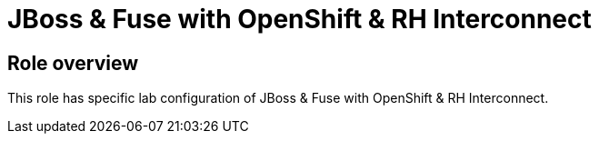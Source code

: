= JBoss & Fuse with OpenShift & RH Interconnect

== Role overview

This role has specific lab configuration of JBoss & Fuse with OpenShift & RH Interconnect.

